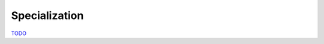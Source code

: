 .. Specialization

Specialization
==============

`TODO <https://github.com/input-output-hk/hs-opt-handbook.github.io/issues/41>`_

